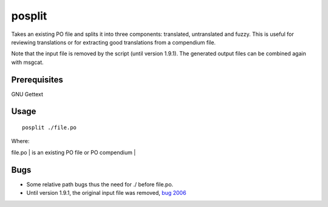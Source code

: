 
.. _pages/toolkit/posplit#posplit:

posplit
*******

Takes an existing PO file and splits it into three components: translated, untranslated and fuzzy.  This is useful for reviewing translations or for extracting good translations from a compendium file.

Note that the input file is removed by the script (until version 1.9.1). The generated output files can be combined again with msgcat.

.. _pages/toolkit/posplit#prerequisites:

Prerequisites
=============

GNU Gettext

.. _pages/toolkit/posplit#usage:

Usage
=====

::

  posplit ./file.po

Where:

| file.po   | is an existing PO file or PO compendium  |

.. _pages/toolkit/posplit#bugs:

Bugs
====

* Some relative path bugs thus the need for ./ before file.po.
* Until version 1.9.1, the original input file was removed, `bug 2006 <http://bugs.locamotion.org/show_bug.cgi?id=2006>`_

